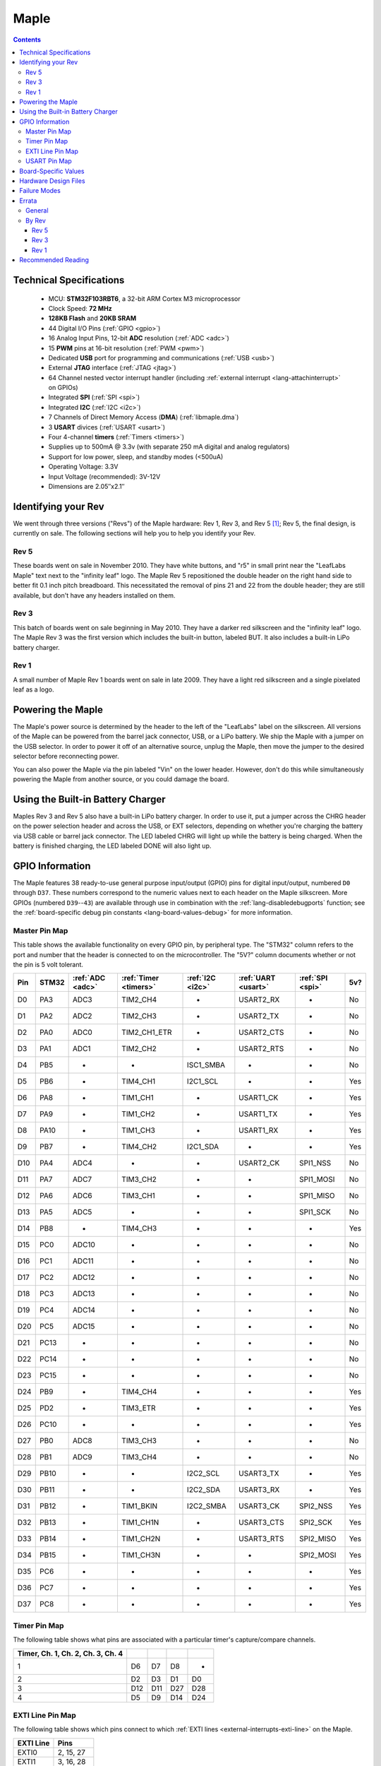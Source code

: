 .. highlight:: sh

.. _maple:

Maple
=====

.. contents:: Contents
   :local:

Technical Specifications
------------------------

    * MCU: **STM32F103RBT6**, a 32-bit ARM Cortex M3 microprocessor
    * Clock Speed: **72 MHz**
    * **128KB Flash** and **20KB SRAM**
    * 44 Digital I/O Pins (:ref:`GPIO <gpio>`)
    * 16 Analog Input Pins, 12-bit **ADC** resolution (:ref:`ADC
      <adc>`)
    * 15 **PWM** pins at 16-bit resolution (:ref:`PWM <pwm>`)
    * Dedicated **USB** port for programming and communications
      (:ref:`USB <usb>`)
    * External **JTAG** interface (:ref:`JTAG <jtag>`)
    * 64 Channel nested vector interrupt handler (including
      :ref:`external interrupt <lang-attachinterrupt>` on GPIOs)
    * Integrated **SPI** (:ref:`SPI <spi>`)
    * Integrated **I2C** (:ref:`I2C <i2c>`)
    * 7 Channels of Direct Memory Access (**DMA**)
      (:ref:`libmaple.dma`)
    * 3 **USART** divices (:ref:`USART <usart>`)
    * Four 4-channel **timers** (:ref:`Timers <timers>`)
    * Supplies up to 500mA @ 3.3v (with separate 250 mA digital and
      analog regulators)
    * Support for low power, sleep, and standby modes (<500uA)
    * Operating Voltage: 3.3V
    * Input Voltage (recommended): 3V-12V
    * Dimensions are 2.05″x2.1″

.. _maple-identify-rev:

Identifying your Rev
--------------------

We went through three versions ("Revs") of the Maple hardware: Rev 1,
Rev 3, and Rev 5 [#frev2_4]_; Rev 5, the final design, is currently on
sale.  The following sections will help you to help you identify your
Rev.

Rev 5
^^^^^

These boards went on sale in November 2010.  They have white buttons,
and "r5" in small print near the "LeafLabs Maple" text next to the
"infinity leaf" logo.  The Maple Rev 5 repositioned the double header
on the right hand side to better fit 0.1 inch pitch breadboard.  This
necessitated the removal of pins 21 and 22 from the double header;
they are still available, but don't have any headers installed on
them.

.. figure:: /_static/img/maple_rev5.png
   :align: center
   :alt: Maple Rev 5

Rev 3
^^^^^

This batch of boards went on sale beginning in May 2010. They have a
darker red silkscreen and the "infinity leaf" logo.  The Maple Rev 3
was the first version which includes the built-in button, labeled BUT.
It also includes a built-in LiPo battery charger.

.. figure:: /_static/img/maple_rev3.png
   :align: center
   :alt: Maple Rev 3

Rev 1
^^^^^

A small number of Maple Rev 1 boards went on sale in late 2009.  They
have a light red silkscreen and a single pixelated leaf as a logo.

.. figure:: /_static/img/maple_rev1.png
   :align: center
   :alt: Maple Rev 1

.. _maple-powering:

Powering the Maple
------------------

The Maple's power source is determined by the header to the left of
the "LeafLabs" label on the silkscreen.  All versions of the Maple can
be powered from the barrel jack connector, USB, or a LiPo battery.  We
ship the Maple with a jumper on the USB selector.  In order to power
it off of an alternative source, unplug the Maple, then move the
jumper to the desired selector before reconnecting power.

You can also power the Maple via the pin labeled "Vin" on the lower
header.  However, don't do this while simultaneously powering the
Maple from another source, or you could damage the board.

Using the Built-in Battery Charger
----------------------------------

Maples Rev 3 and Rev 5 also have a built-in LiPo battery charger.  In
order to use it, put a jumper across the CHRG header on the power
selection header and across the USB, or EXT selectors, depending on
whether you're charging the battery via USB cable or barrel jack
connector.  The LED labeled CHRG will light up while the battery is
being charged.  When the battery is finished charging, the LED labeled
DONE will also light up.

.. _maple-gpios:

GPIO Information
----------------

The Maple features 38 ready-to-use general purpose input/output (GPIO)
pins for digital input/output, numbered ``D0`` through ``D37``.  These
numbers correspond to the numeric values next to each header on the
Maple silkscreen.  More GPIOs (numbered ``D39``\ --``43``) are
available through use in combination with the
:ref:`lang-disabledebugports` function; see the :ref:`board-specific
debug pin constants <lang-board-values-debug>` for more information.

.. TODO [0.1.0] silkscreen pictures which expand abbreviations

.. _maple-pin-map-master:

Master Pin Map
^^^^^^^^^^^^^^

This table shows the available functionality on every GPIO pin, by
peripheral type. The "STM32" column refers to the port and number that
the header is connected to on the microcontroller.  The "5V?" column
documents whether or not the pin is 5 volt tolerant.

.. csv-table::
   :header: "Pin", "STM32", ":ref:`ADC <adc>`", ":ref:`Timer <timers>`", ":ref:`I2C <i2c>`", ":ref:`UART <usart>`", ":ref:`SPI <spi>`", "5v?"

   "D0",  "PA3",  "ADC3",  "TIM2_CH4",     "-",          "USART2_RX",  "-",         "No"
   "D1",  "PA2",  "ADC2",  "TIM2_CH3",     "-",          "USART2_TX",  "-",         "No"
   "D2",  "PA0",  "ADC0",  "TIM2_CH1_ETR", "-",          "USART2_CTS", "-",         "No"
   "D3",  "PA1",  "ADC1",  "TIM2_CH2",     "-",          "USART2_RTS", "-",         "No"
   "D4",  "PB5",  "-",     "-",            "ISC1_SMBA",  "-",          "-",         "No"
   "D5",  "PB6",  "-",     "TIM4_CH1",     "I2C1_SCL",   "-",          "-",         "Yes"
   "D6",  "PA8",  "-",     "TIM1_CH1",     "-",          "USART1_CK",  "-",         "Yes"
   "D7",  "PA9",  "-",     "TIM1_CH2",     "-",          "USART1_TX",  "-",         "Yes"
   "D8",  "PA10", "-",     "TIM1_CH3",     "-",          "USART1_RX",  "-",         "Yes"
   "D9",  "PB7",  "-",     "TIM4_CH2",     "I2C1_SDA",   "-",          "-",         "Yes"
   "D10", "PA4",  "ADC4",  "-",            "-",          "USART2_CK",  "SPI1_NSS",  "No"
   "D11", "PA7",  "ADC7",  "TIM3_CH2",     "-",          "-",          "SPI1_MOSI", "No"
   "D12", "PA6",  "ADC6",  "TIM3_CH1",     "-",          "-",          "SPI1_MISO", "No"
   "D13", "PA5",  "ADC5",  "-",            "-",          "-",          "SPI1_SCK",  "No"
   "D14", "PB8",  "-",     "TIM4_CH3",     "-",          "-",          "-",         "Yes"
   "D15", "PC0",  "ADC10", "-",            "-",          "-",          "-",         "No"
   "D16", "PC1",  "ADC11", "-",            "-",          "-",          "-",         "No"
   "D17", "PC2",  "ADC12", "-",            "-",          "-",          "-",         "No"
   "D18", "PC3",  "ADC13", "-",            "-",          "-",          "-",         "No"
   "D19", "PC4",  "ADC14", "-",            "-",          "-",          "-",         "No"
   "D20", "PC5",  "ADC15", "-",            "-",          "-",          "-",         "No"
   "D21", "PC13", "-",     "-",            "-",          "-",          "-",         "No"
   "D22", "PC14", "-",     "-",            "-",          "-",          "-",         "No"
   "D23", "PC15", "-",     "-",            "-",          "-",          "-",         "No"
   "D24", "PB9",  "-",     "TIM4_CH4",     "-",          "-",          "-",         "Yes"
   "D25", "PD2",  "-",     "TIM3_ETR",     "-",          "-",          "-",         "Yes"
   "D26", "PC10", "-",     "-",            "-",          "-",          "-",         "Yes"
   "D27", "PB0",  "ADC8",  "TIM3_CH3",     "-",          "-",          "-",         "No"
   "D28", "PB1",  "ADC9",  "TIM3_CH4",     "-",          "-",          "-",         "No"
   "D29", "PB10", "-",     "-",            "I2C2_SCL",   "USART3_TX",  "-",         "Yes"
   "D30", "PB11", "-",     "-",            "I2C2_SDA",   "USART3_RX",  "-",         "Yes"
   "D31", "PB12", "-",     "TIM1_BKIN",    "I2C2_SMBA",  "USART3_CK",  "SPI2_NSS",  "Yes"
   "D32", "PB13", "-",     "TIM1_CH1N",    "-",          "USART3_CTS", "SPI2_SCK",  "Yes"
   "D33", "PB14", "-",     "TIM1_CH2N",    "-",          "USART3_RTS", "SPI2_MISO", "Yes"
   "D34", "PB15", "-",     "TIM1_CH3N",    "-",          "-",          "SPI2_MOSI", "Yes"
   "D35", "PC6",  "-",     "-",            "-",          "-",          "-",         "Yes"
   "D36", "PC7",  "-",     "-",            "-",          "-",          "-",         "Yes"
   "D37", "PC8",  "-",     "-",            "-",          "-",          "-",         "Yes"

.. TODO [0.0.10] JTAG pins

Timer Pin Map
^^^^^^^^^^^^^

The following table shows what pins are associated with a particular
timer's capture/compare channels.

.. csv-table::
   :header: Timer, Ch. 1, Ch. 2, Ch. 3, Ch. 4
   :delim: |

   1 | D6  | D7  | D8  | -
   2 | D2  | D3  | D1  | D0
   3 | D12 | D11 | D27 | D28
   4 | D5  | D9  | D14 | D24

.. _maple-exti-map:

EXTI Line Pin Map
^^^^^^^^^^^^^^^^^

The following table shows which pins connect to which :ref:`EXTI lines
<external-interrupts-exti-line>` on the Maple.

.. list-table::
   :widths: 1 1
   :header-rows: 1

   * - EXTI Line
     - Pins
   * - EXTI0
     - 2, 15, 27
   * - EXTI1
     - 3, 16, 28
   * - EXTI2
     - 1, 17, 25
   * - EXTI3
     - 0, 18
   * - EXTI4
     - 10, 19
   * - EXTI5
     - 4, 13, 20
   * - EXTI6
     - 5, 12, 35
   * - EXTI7
     - 9, 11, 36
   * - EXTI8
     - 6, 14, 37
   * - EXTI9
     - 7, 25, 28
   * - EXTI10
     - 8, 26, 29
   * - EXTI11
     - 30
   * - EXTI12
     - 31
   * - EXTI13
     - 21, 32
   * - EXTI14
     - 22, 33
   * - EXTI15
     - 23, 34

.. _maple-usart-map:

USART Pin Map
^^^^^^^^^^^^^

.. FIXME [0.0.10] UART4, UART5

The Maple has three serial ports (also known as a UARTs or USARTs):
``Serial1``, ``Serial2``, and ``Serial3``. They communicate using the
pins summarized in the following table:

.. csv-table::
   :header: Serial Port, TX, RX, CK, CTS, RTS
   :delim: |

   ``Serial1`` | 7  | 8  | 6  | -  | -
   ``Serial2`` | 1  | 0  | 10 | 2  | 3
   ``Serial3`` | 29 | 30 | 31 | 32 | 33

Board-Specific Values
---------------------

.. TODO [0.0.10]

Stub.

Hardware Design Files
---------------------

The hardware schematics and board layout files are available in the
`Maple Github repository <https://github.com/leaflabs/maple>`_.  The
design files for Rev 1, Rev 3, and Rev 5 are respectively in the
``maple-r1``, ``maple-r3``, and ``maple-r5`` subdirectories.  A
schematic for a JTAG adapter suitable for use with Maple is available
in the ``jtagadapter`` directory.

From the Github repository main page, you can download the entire
repository by clicking the "Download" button.  If you are familiar
with `git <http://git-scm.com/>`_, you can also clone the repository
at the command line with ::

    $ git clone git://github.com/leaflabs/maple.git

.. _maple-failure-modes:

Failure Modes
-------------

The following are known failure modes.  The failure modes aren't
design errors, but are easy ways to break or damage your board
permanently.

* **High voltage on non-tolerant pins**: not all header pins are 5V
  compatible; so e.g. connecting certain serial devices in the wrong
  way could over-voltage the pins.  The :ref:`pin-mapping master table
  <maple-pin-map-master>` details which pins are 5V-tolerant.

Errata
------

General
^^^^^^^

* **Power Supply Marketing Mistake**: We originally sold the Maple
  advertising that it was capable of supplying up to 800 mA; the
  correct value is 500 mA.

By Rev
^^^^^^

The following subsections lists known issues and warnings for each
revision of the Maple board.

Rev 5
~~~~~

* **Pin 3 AIN missing**: Pin 3 is capable of analog input, but on Rev
  5s manufactured during Fall 2010, the corresponding "AIN" is missing
  from its silkscreen.  This mistake was fixed in later manufacturing
  runs.

* **Reset and NJTRST tied together**: The MCU's reset pin is connected
  to PB4, the NJTRST pin, which is pin 43.  Thus, attempting to use
  pin 43 as a GPIO will reset your board (and also prevents the JTAG
  "reset halt") command from working properly.

Rev 3
~~~~~

* **Pin 3 AIN missing**: Pin 3 is capable of analog input, but the
  corresponding "AIN" is missing from the Rev 3 silkscreen.

.. _maple-rev3-bad-buttons:

* **Bad/Sticky Buttons**: a number of Rev 3 boards sold in May-June 2010
  have questionable RESET and BUT buttons.

  What seems to have happened is that the flux remover we used to
  clean the boards before shipping eroded the plastic internals, which
  resulted in intermittent functionality. All buttons on all shipped
  boards did function in testing, but some may have been unreliable in
  regular use.

  If you have this problem, we will be happy to ship you new buttons
  if you think you can re-solder them yourself, or you can ship us
  your board and we will swap out that part.

  For reference, the button part number is KMR211GLFS and the flux
  remover we used is "Precision Electronics Cleaner" from RadioShack,
  which is "Safe on most plastics" and contains Dipropylene glycol
  monomethyl ether, hydrotreated heavy naphtha, dipropylene glycol
  methyl ether acetate, and carbon dioxide.

* **Resistors on pins 0 and 1**: these header pins, which are RX/TX on
  USART2 (:ref:`Serial2 <lang-serial>`), have resistors in-line
  between the STM32 and the headers. These resistors increase the
  impedance of the lines for ADC reads and affect the open drain GPIO
  functionality of the pins.

  These resistors were accidentally copied over from older Arduino USB
  designs, where they appear to protect the USB-Serial converter from
  TTL voltage on the headers.

* **Silkscreen Errors**: the silkscreen on the bottom indicated PWM
  functionality on pin 25 and listen the external header GND pin as
  number 38 (actually 38 is connected to the BUT button). We manually
  sharpied over both of these mistakes.

* **PWM Marketing Mistake**: We originally sold the Maple advertising
  22 channels of 16-bit hardware PWM; actually the Maple only has 15.

* **Reset and NJTRST tied together**: The MCU's reset pin is tied to
  PB4, the NJTRST pin, which is pin 43.  Thus, attempting to use pin
  43 as a GPIO will reset your board (and also prevents the JTAG
  "reset halt") command from working properly.  It's possible to cut
  the trace, but doing so will damage your board, so we *do not
  recommend it* unless you're very sure about what you're doing.

Rev 1
~~~~~

* **ADC noise**: generally very high, in particular when the USB port
  is being used for communications (including keep-alive pings when
  connected to a computer).

  This issue was resolved in Rev 3 with a 4-layer design and a
  geometrically isolated ADC V\ :sub:`ref` plane.

* **Resistors on pins 0 and 1**: these header pins, which are RX/TX on
  USART2 (:ref:`Serial2 <lang-serial>`), have resistors in-line
  between the STM32 and the headers. These resistors increase the
  impedance of the lines for ADC reads and affect the open drain GPIO
  functionality of the pins.

  These resistors were accidentally copied over from older Arduino USB
  designs, where they appear to protect the USB-Serial converter from
  TTL voltage on the headers.

* **Silkscreen Differences**: the pin numbering scheme on Rev 1 is
  different from Rev 3, and thus Rev 3 software is difficult to use
  with Rev 1 boards. Notably, the analog input bank is labeled A0-A4
  on Rev 1 but 15-20 on Rev 3, and the extra header bank does not have
  a pinout table on the bottom.

* **No BUT Button**: the BUT button, useful for serial bootloading,
  was only added in Rev 3. As a workaround, you can directly short the
  appropriate MCU pin to Vcc; see `this forum posting
  <http://forums.leaflabs.com/topic.php?id=32#post-126>`_.

* **PWM Marketing Mistake**: We originally sold the Maple advertising
  22 channels of 16-bit hardware PWM; the correct number is 15.

* **Reset and NJTRST tied together**: The MCU's reset pin is tied to
  PB4, the NJTRST pin, which is pin 43.  Thus, attempting to use pin
  43 as a GPIO will reset your board (and also prevents the JTAG
  "reset halt") command from working properly.  It's possible to cut
  the trace, but doing so will damage your board, so we *do not
  recommend it* unless you're very sure about what you're doing.

Recommended Reading
-------------------

* STMicro documentation for STM32F103RB microcontroller:

    * `Datasheet
      <http://www.st.com/stonline/products/literature/ds/13587.pdf>`_
      (PDF)
    * `Reference Manual
      <http://www.st.com/stonline/products/literature/rm/13902.pdf>`_
      (PDF)
    * `Programming Manual
      <http://www.st.com/stonline/products/literature/pm/15491.pdf>`_
      (PDF; assembly language and register reference)

.. rubric:: Footnotes

.. [#frev2_4] Revs 2 and 4 were prototypes that didn't pass internal
   testing.
